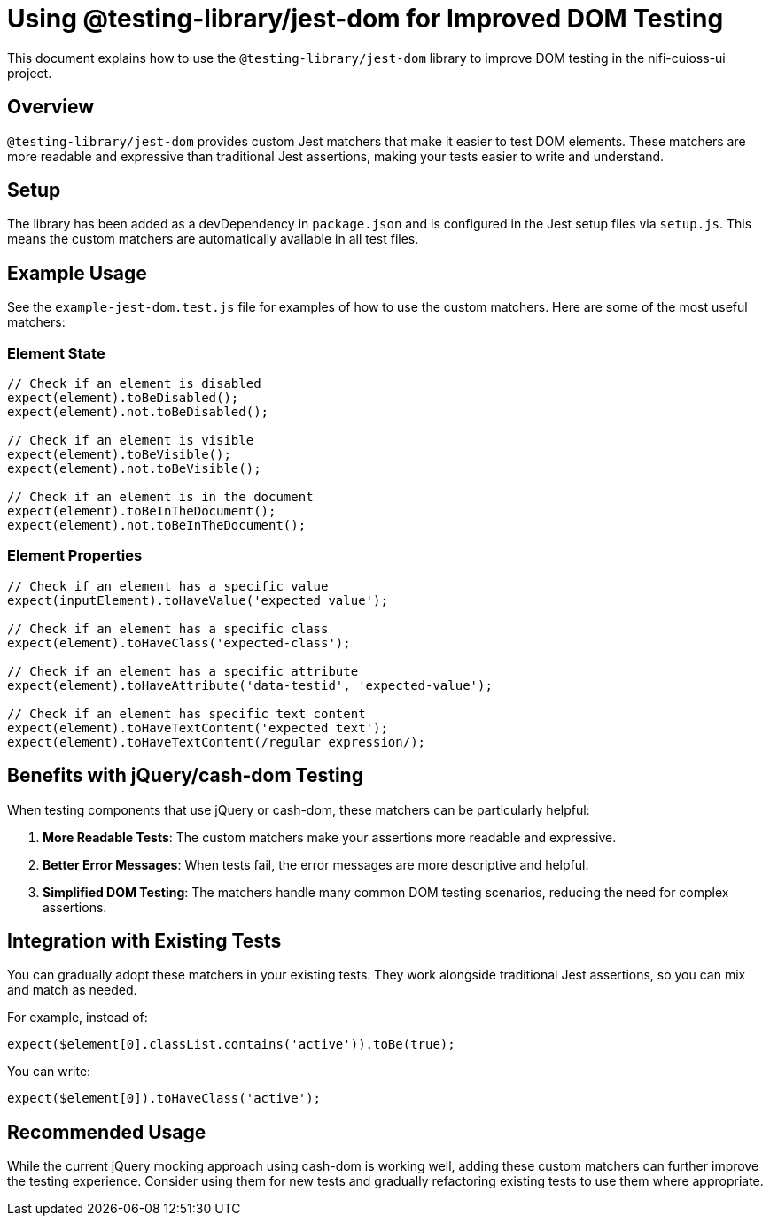 = Using @testing-library/jest-dom for Improved DOM Testing

This document explains how to use the `@testing-library/jest-dom` library to improve DOM testing in the nifi-cuioss-ui project.

== Overview

`@testing-library/jest-dom` provides custom Jest matchers that make it easier to test DOM elements. These matchers are more readable and expressive than traditional Jest assertions, making your tests easier to write and understand.

== Setup

The library has been added as a devDependency in `package.json` and is configured in the Jest setup files via `setup.js`. This means the custom matchers are automatically available in all test files.

== Example Usage

See the `example-jest-dom.test.js` file for examples of how to use the custom matchers. Here are some of the most useful matchers:

=== Element State

[source,javascript]
----
// Check if an element is disabled
expect(element).toBeDisabled();
expect(element).not.toBeDisabled();

// Check if an element is visible
expect(element).toBeVisible();
expect(element).not.toBeVisible();

// Check if an element is in the document
expect(element).toBeInTheDocument();
expect(element).not.toBeInTheDocument();
----

=== Element Properties

[source,javascript]
----
// Check if an element has a specific value
expect(inputElement).toHaveValue('expected value');

// Check if an element has a specific class
expect(element).toHaveClass('expected-class');

// Check if an element has a specific attribute
expect(element).toHaveAttribute('data-testid', 'expected-value');

// Check if an element has specific text content
expect(element).toHaveTextContent('expected text');
expect(element).toHaveTextContent(/regular expression/);
----

== Benefits with jQuery/cash-dom Testing

When testing components that use jQuery or cash-dom, these matchers can be particularly helpful:

. *More Readable Tests*: The custom matchers make your assertions more readable and expressive.
. *Better Error Messages*: When tests fail, the error messages are more descriptive and helpful.
. *Simplified DOM Testing*: The matchers handle many common DOM testing scenarios, reducing the need for complex assertions.

== Integration with Existing Tests

You can gradually adopt these matchers in your existing tests. They work alongside traditional Jest assertions, so you can mix and match as needed.

For example, instead of:

[source,javascript]
----
expect($element[0].classList.contains('active')).toBe(true);
----

You can write:

[source,javascript]
----
expect($element[0]).toHaveClass('active');
----

== Recommended Usage

While the current jQuery mocking approach using cash-dom is working well, adding these custom matchers can further improve the testing experience. Consider using them for new tests and gradually refactoring existing tests to use them where appropriate.